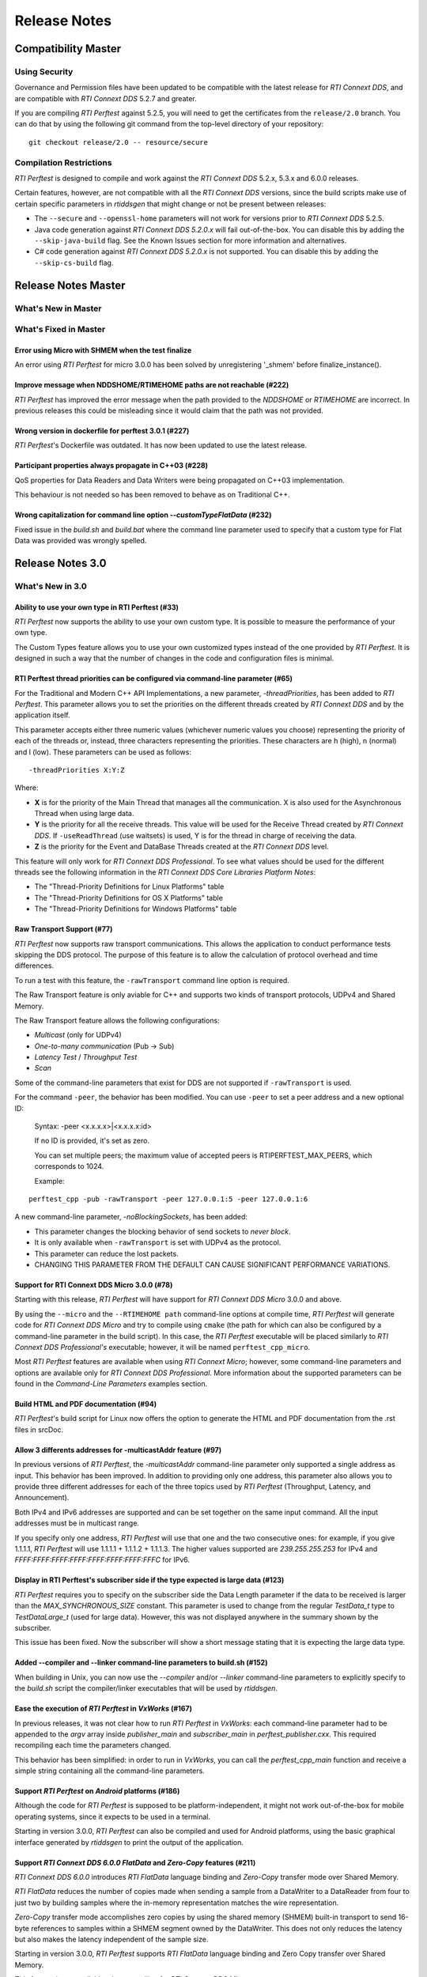 .. _section-release_notes:

Release Notes
=============

Compatibility Master
--------------------

Using Security
~~~~~~~~~~~~~~

Governance and Permission files have been updated to be compatible with
the latest release for *RTI Connext DDS*, and are compatible with *RTI
Connext DDS* 5.2.7 and greater.

If you are compiling *RTI Perftest* against 5.2.5, you will need to get
the certificates from the ``release/2.0`` branch. You can do that by
using the following git command from the top-level directory of your
repository:

::

    git checkout release/2.0 -- resource/secure

Compilation Restrictions
~~~~~~~~~~~~~~~~~~~~~~~~

*RTI Perftest* is designed to compile and work against the *RTI Connext
DDS* 5.2.x, 5.3.x and 6.0.0 releases.

Certain features, however, are not compatible with all the *RTI Connext
DDS* versions, since the build scripts make use of certain specific
parameters in *rtiddsgen* that might change or not be present between
releases:

-  The ``--secure`` and ``--openssl-home`` parameters will not work for
   versions prior to *RTI Connext DDS* 5.2.5.

-  Java code generation against *RTI Connext DDS 5.2.0.x* will fail 
   out-of-the-box. You can disable this by adding the ``--skip-java-build``
   flag. See the Known Issues section for more information and
   alternatives.

-  C# code generation against *RTI Connext DDS 5.2.0.x* is not
   supported. You can disable this by adding the ``--skip-cs-build``
   flag.

Release Notes Master
--------------------

What's New in Master
~~~~~~~~~~~~~~~~~~~~

What's Fixed in Master
~~~~~~~~~~~~~~~~~~~~~~

Error using Micro with SHMEM when the test finalize
^^^^^^^^^^^^^^^^^^^^^^^^^^^^^^^^^^^^^^^^^^^^^^^^^^^

An error using *RTI Perftest* for micro 3.0.0 has been solved by unregistering
'_shmem' before finalize_instance().


Improve message when NDDSHOME/RTIMEHOME paths are not reachable (#222)
^^^^^^^^^^^^^^^^^^^^^^^^^^^^^^^^^^^^^^^^^^^^^^^^^^^^^^^^^^^^^^^^^^^^^^

*RTI Perftest* has improved the error message when the path provided to the
`NDDSHOME` or `RTIMEHOME` are incorrect. In previous releases this could be
misleading since it would claim that the path was not provided.

Wrong version in dockerfile for perftest 3.0.1 (#227)
^^^^^^^^^^^^^^^^^^^^^^^^^^^^^^^^^^^^^^^^^^^^^^^^^^^^^

*RTI Perftest*'s Dockerfile was outdated. It has now been updated to use the
latest release.

Participant properties always propagate in C++03 (#228)
^^^^^^^^^^^^^^^^^^^^^^^^^^^^^^^^^^^^^^^^^^^^^^^^^^^^^^^

QoS properties for Data Readers and Data Writers were being propagated on C++03
implementation.

This behaviour is not needed so has been removed to behave as on Traditional C++.

Wrong capitalization for command line option `--customTypeFlatData` (#232)
^^^^^^^^^^^^^^^^^^^^^^^^^^^^^^^^^^^^^^^^^^^^^^^^^^^^^^^^^^^^^^^^^^^^^^^^^^

Fixed issue in the `build.sh` and `build.bat` where the command line parameter
used to specify that a custom type for Flat Data was provided was wrongly
spelled.

Release Notes 3.0
-----------------

What's New in 3.0
~~~~~~~~~~~~~~~~~

Ability to use your own type in RTI Perftest (#33)
^^^^^^^^^^^^^^^^^^^^^^^^^^^^^^^^^^^^^^^^^^^^^^^^^^

*RTI Perftest* now supports the ability to use your own custom type.
It is possible to measure the performance of your own type.

The Custom Types feature allows you to use your own customized types instead of
the one provided by *RTI Perftest*. It is designed in such a way that the number
of changes in the code and configuration files is minimal.

RTI Perftest thread priorities can be configured via command-line parameter (#65)
^^^^^^^^^^^^^^^^^^^^^^^^^^^^^^^^^^^^^^^^^^^^^^^^^^^^^^^^^^^^^^^^^^^^^^^^^^^^^^^^^

For the Traditional and Modern C++ API Implementations, a new parameter,
`-threadPriorities`, has been added to *RTI Perftest*. This parameter allows you 
to set the priorities on the different threads created by *RTI Connext DDS*
and by the application itself.

This parameter accepts either three numeric values (whichever numeric values you choose) 
representing the priority of each of the threads or, instead, three characters representing 
the priorities. These characters are h (high), n (normal) and l (low). These parameters
can be used as follows:

::

-threadPriorities X:Y:Z

Where:

- **X** is for the priority of the Main Thread that manages all the communication. 
  X is also used for the Asynchronous Thread when using large data.
- **Y** is the priority for all the receive threads. This value will be used for
  the Receive Thread created by *RTI Connext DDS*. If ``-useReadThread`` (use waitsets) 
  is used, Y is for the thread in charge of receiving the data.
- **Z** is the priority for the Event and DataBase Threads created at the
  *RTI Connext DDS* level.

This feature will only work for *RTI Connext DDS Professional*.
To see what values should be used for the different threads see
the following information in the *RTI Connext DDS Core Libraries Platform Notes*:

- The "Thread-Priority Definitions for Linux Platforms" table
- The "Thread-Priority Definitions for OS X Platforms" table
- The "Thread-Priority Definitions for Windows Platforms" table

Raw Transport Support (#77)
^^^^^^^^^^^^^^^^^^^^^^^^^^^

*RTI Perftest* now supports raw transport communications. This allows the
application to conduct performance tests skipping the DDS protocol. The purpose of this
feature is to allow the calculation of protocol overhead and time differences.

To run a test with this feature, the ``-rawTransport`` command line option is
required.

The Raw Transport feature is only aviable for C++ and supports two kinds of transport
protocols, UDPv4 and Shared Memory.

The Raw Transport feature allows the following configurations:

-  `Multicast` (only for UDPv4)
-  `One-to-many communication` (Pub -> Sub)
-  `Latency Test` / `Throughput Test`
-  `Scan`

Some of the command-line parameters that exist for DDS are not supported if
``-rawTransport`` is used.

For the command ``-peer``, the behavior has been modified. You can use ``-peer`` to set a
peer address and a new optional ID:

    Syntax: -peer <x.x.x.x>|<x.x.x.x:id>

    If no ID is provided, it's set as zero.

    You can set multiple peers; the maximum value of accepted peers is RTIPERFTEST_MAX_PEERS, 
    which corresponds to 1024.

    Example:

::

    perftest_cpp -pub -rawTransport -peer 127.0.0.1:5 -peer 127.0.0.1:6


A new command-line parameter, `-noBlockingSockets`, has been added:

-  This parameter changes the blocking behavior of send sockets to `never block`.
-  It is only available when ``-rawTransport`` is set with UDPv4 as the protocol.
-  This parameter can reduce the lost packets.
-  CHANGING THIS PARAMETER FROM THE DEFAULT CAN CAUSE SIGNIFICANT PERFORMANCE VARIATIONS.

Support for RTI Connext DDS Micro 3.0.0 (#78)
^^^^^^^^^^^^^^^^^^^^^^^^^^^^^^^^^^^^^^^^^^^^^

Starting with this release, *RTI Perftest* will have support for *RTI Connext
DDS Micro* 3.0.0 and above.

By using the ``--micro`` and the ``--RTIMEHOME path`` command-line options at
compile time, *RTI Perftest* will generate code for *RTI Connext DDS Micro* and
try to compile using ``cmake`` (the path for which can also be configured by
a command-line parameter in the build script). In this case, the 
*RTI Perftest* executable will be placed similarly to *RTI Connext DDS Professional's* 
executable; however, it will be named ``perftest_cpp_micro``.

Most *RTI Perftest* features are available when using *RTI Connext Micro*; however, some
command-line parameters and options are available only for *RTI Connext DDS
Professional*. More information about the supported parameters can be found in the
*Command-Line Parameters* examples section.

Build HTML and PDF documentation (#94)
^^^^^^^^^^^^^^^^^^^^^^^^^^^^^^^^^^^^^^

*RTI Perftest*'s build script for Linux now offers the option to generate the HTML
and PDF documentation from the .rst files in srcDoc.

Allow 3 differents addresses for -multicastAddr feature (#97)
^^^^^^^^^^^^^^^^^^^^^^^^^^^^^^^^^^^^^^^^^^^^^^^^^^^^^^^^^^^^^

In previous versions of *RTI Perftest*, the `-multicastAddr` command-line
parameter only supported a single address as input. This behavior has been
improved. In addition to providing only one address, this parameter also
allows you to provide three different addresses for each of the three topics used by
*RTI Perftest* (Throughput, Latency, and Announcement).

Both IPv4 and IPv6 addresses are supported and can be set together on the same
input command. All the input addresses must be in multicast range.

If you specify only one address, *RTI Perftest* will use that one 
and the two consecutive ones: for example, if you give 1.1.1.1, *RTI Perftest* will use 
1.1.1.1 + 1.1.1.2 + 1.1.1.3. The higher values supported are `239.255.255.253` for IPv4
and `FFFF:FFFF:FFFF:FFFF:FFFF:FFFF:FFFF:FFFC` for IPv6.

Display in RTI Perftest's subscriber side if the type expected is large data (#123)
^^^^^^^^^^^^^^^^^^^^^^^^^^^^^^^^^^^^^^^^^^^^^^^^^^^^^^^^^^^^^^^^^^^^^^^^^^^^^^^^^^^^^

*RTI Perftest* requires you to specify on the subscriber side the Data Length parameter
if the data to be received is larger than the `MAX_SYNCHRONOUS_SIZE` constant. This
parameter is used to change from the regular `TestData_t` type to `TestDataLarge_t` (used for
large data). However, this was not displayed anywhere in the summary shown by
the subscriber.

This issue has been fixed. Now the subscriber will show a short message stating
that it is expecting the large data type.

Added --compiler and --linker command-line parameters to build.sh (#152)
^^^^^^^^^^^^^^^^^^^^^^^^^^^^^^^^^^^^^^^^^^^^^^^^^^^^^^^^^^^^^^^^^^^^^^^^

When building in Unix, you can now use the `--compiler` and/or `--linker`
command-line parameters to explicitly specify to the `build.sh` script the
compiler/linker executables that will be used by *rtiddsgen*.

Ease the execution of *RTI Perftest* in *VxWorks* (#167)
^^^^^^^^^^^^^^^^^^^^^^^^^^^^^^^^^^^^^^^^^^^^^^^^^^^^^^^^

In previous releases, it was not clear how to run `RTI Perftest` in `VxWorks`:
each command-line parameter had to be appended to the `argv` array inside
`publisher_main` and `subscriber_main` in `perftest_publisher.cxx`. This
required recompiling each time the parameters changed.

This behavior has been simplified: in order to run in `VxWorks`, you can 
call the `perftest_cpp_main` function and receive a simple string
containing all the command-line parameters.

Support *RTI Perftest* on *Android* platforms (#186)
^^^^^^^^^^^^^^^^^^^^^^^^^^^^^^^^^^^^^^^^^^^^^^^^^^^^

Although the code for *RTI Perftest* is supposed to be platform-independent, it
might not work out-of-the-box for mobile operating systems, since it expects to be used in a
terminal.

Starting in version 3.0.0, *RTI Perftest* can also be compiled and used for
Android platforms, using the basic graphical interface generated by *rtiddsgen*
to print the output of the application.

Support *RTI Connext DDS 6.0.0* *FlatData* and *Zero-Copy* features (#211)
^^^^^^^^^^^^^^^^^^^^^^^^^^^^^^^^^^^^^^^^^^^^^^^^^^^^^^^^^^^^^^^^^^^^^^^^^^

*RTI Connext DDS 6.0.0* introduces *RTI FlatData* language binding and
*Zero-Copy* transfer mode over Shared Memory.

*RTI FlatData* reduces the number of copies made when sending a sample
from a DataWriter to a DataReader from four to just two by building samples
where the in-memory representation matches the wire representation.

*Zero-Copy* transfer mode accomplishes zero copies by using the shared memory
(SHMEM) built-in transport to send 16-byte references to samples within a
SHMEM segment owned by the DataWriter. This does not only reduces the latency
but also makes the latency independent of the sample size.

Starting in version 3.0.0, *RTI Perftest* supports *RTI FlatData* language
binding and Zero Copy transfer over Shared Memory.

This feature is not available when compiling for *RTI Connext DDS Micro*.

Increase `send_socket_buffer_size` for the `UDPv4` transport
^^^^^^^^^^^^^^^^^^^^^^^^^^^^^^^^^^^^^^^^^^^^^^^^^^^^^^^^^^^^

In order to achieve better performance with dealing with Large Data, the
`send_socket_buffer_size` property has been modified from 500KB to 1MB in the
*QoS* file.

What's Fixed in 3.0
~~~~~~~~~~~~~~~~~~~

Migrate RTI Routing Service XML configuration to 6.0.0
^^^^^^^^^^^^^^^^^^^^^^^^^^^^^^^^^^^^^^^^^^^^^^^^^^^^^^

The *RTI Routing Service* configuration file has been updated and
is now supported by *RTI Routing Service* 6.0.0.

Remove duplicate code on RTIDDSImpl when the topic name is checked (#99)
^^^^^^^^^^^^^^^^^^^^^^^^^^^^^^^^^^^^^^^^^^^^^^^^^^^^^^^^^^^^^^^^^^^^^^^^^

Each time a DataReader or DataWriter was created, the topic name was compared with all the
default topic names (Throughput, Latency, Announcement), in order to get
the proper QoS Profile Name. This led to a lot of duplicated code on the
`createWriter` and `createReader` functions.

This behavior has been fixed by creating a new function `getQoSProfileName`
that accesses a new map, `_qoSProfileNameMap`, which contains the three topic
names and their corresponding profile names.

Fix incorrect parsing of the `-executionTime` command-line parameter (#102)
^^^^^^^^^^^^^^^^^^^^^^^^^^^^^^^^^^^^^^^^^^^^^^^^^^^^^^^^^^^^^^^^^^^^^^^^^^^

In previous releases, for the Traditional and Modern C++ API implementations,
the `-executionTime <sec>` command-line parameter would ignore any invalid
value for the `<sec>` parameter without any notification to the user.

This behavior has been fixed and unified for all the API implementations,
which now show an error when finding a wrong value for the `<sec>` option.

Ensure compatibility for the Traditional and Modern C++ Implementation (#114)
^^^^^^^^^^^^^^^^^^^^^^^^^^^^^^^^^^^^^^^^^^^^^^^^^^^^^^^^^^^^^^^^^^^^^^^^^^^^^

Some of the changes added for #55 broke compatibility when compiling certain
platforms with no support for C++11. This issue has been fixed.

Wait for all perftest executions to finish before finalizing participants factory (#120)
^^^^^^^^^^^^^^^^^^^^^^^^^^^^^^^^^^^^^^^^^^^^^^^^^^^^^^^^^^^^^^^^^^^^^^^^^^^^^^^^^^^^^^^^

In *VxWorks* kernel mode, static objects are shared across different runs of the same
*RTI Perftest* libraries/executables, and changes in one run would cause changes in the other.
When finalizing the *Participant Factory* after deleting the participant of an *RTI Perftest* execution,
an error about outstanding participants in the domain was printed. This error occurred
because the *Participant Factory* was shared accross runs in the same machine;
therefore, participants from other executions prevented the factory from
being properly finalized.

This issue has been fixed by checking that the factory is empty of participants
before finalizing it.

Fix incorrect behavior for the `-unbounded` command-line option when not using large data (#125)
^^^^^^^^^^^^^^^^^^^^^^^^^^^^^^^^^^^^^^^^^^^^^^^^^^^^^^^^^^^^^^^^^^^^^^^^^^^^^^^^^^^^^^^^^^^^^^^^

In the 2.4 release, a regression was introduced: the use of `-unbounded`
caused a failure when using datasizes from 28 to 63000 bytes. This
issue has been resolved.

Update maximum sample size accepted by *RTI Perftest* (#136)
^^^^^^^^^^^^^^^^^^^^^^^^^^^^^^^^^^^^^^^^^^^^^^^^^^^^^^^^^^^^

The maximum size of a sample accepted by *RTI Perftest* has been updated to
be compatible with *RTI Connext DDS 6.0.0*. This new value is 2147482620 bytes.

Add option to enable latency measurements in machines with low resolution clocks (#162)
^^^^^^^^^^^^^^^^^^^^^^^^^^^^^^^^^^^^^^^^^^^^^^^^^^^^^^^^^^^^^^^^^^^^^^^^^^^^^^^^^^^^^^^

If the machine where *RTI Perftest* is being executed has a low resolution
clock, the regular logic might not report accurate latency numbers. Therefore,
the application now implements a simple solution to get a rough estimate of the
latency.

Before sending the first sample, *RTI Perftest* records the time; right after
receiving the last pong, the time is recorded again. Under the assumption that
the processing time is negligible, the average latency is calculated as half
the time taken divided by the number of samples sent.

This calculation only makes sense if latencyCount = 1 (Latency Test), since
it assumes that every single ping is answered.

Stop using alarm function to schedule functions since it is deprecated (#164)
^^^^^^^^^^^^^^^^^^^^^^^^^^^^^^^^^^^^^^^^^^^^^^^^^^^^^^^^^^^^^^^^^^^^^^^^^^^^^

When using `-executionTime <seconds>` parameter, internally, *RTI Perftest* was scheduling a
function call by using it as a handler when an ALARM signal was received.
This ALARM signal was set to be signaled in the amount of seconds specified by the *executionTime*
parameter using the `alarm()` function available in Unix-like systems; however,
this alarm function has been deprecated or is even missing in some of RTI's supported platforms.

This issue has been fixed by using a thread that sleeps for the amount of
seconds specified, after which the thread calls the desired function.

Remove the use of certain static variables that caused issues in *VxWorks* kernel mode (#166)
^^^^^^^^^^^^^^^^^^^^^^^^^^^^^^^^^^^^^^^^^^^^^^^^^^^^^^^^^^^^^^^^^^^^^^^^^^^^^^^^^^^^^^^^^^^^^

When running two or more instances of *RTI Perftest* within the same machine in *VxWorks* kernel mode,
some parameters were shared between instances. This sharing happened because static variables are shared
across different runs of the same *RTI Perftest* libraries/executables, and changes in one run would cause
changes in the other. This issue has ben fixed.

Use Connext DDS implementation for the `milliSleep` method in C++ (#180)
^^^^^^^^^^^^^^^^^^^^^^^^^^^^^^^^^^^^^^^^^^^^^^^^^^^^^^^^^^^^^^^^^^^^^^^^

The ``PerftestClock::milliSleep()`` method has been modified in the Traditional and Modern C++ implementations
to always use the *RTI Connext DDS* sleep functionality.
This change makes the sleep functionality independent of the operating system.

At the same time, the code has been improved to avoid overflowing the time of the sleeping
period.

Fix Bottleneck due to low SHMEM QoS resources settings
^^^^^^^^^^^^^^^^^^^^^^^^^^^^^^^^^^^^^^^^^^^^^^^^^^^^^^

The QoS setting `dds.transport.shmem.builtin.received_message_count_max`
was set based on the OS default receive buffer size for SHMEM and the
size of the payload sent on a sample.

The resulting allocated space was too small and therefore the throughput
was being limited.

The `dds.transport.shmem.builtin.received_message_count_max` and
`dds.transport.shmem.builtin.receive_buffer_size` QoS settings have been
increased to avoid this bottleneck.

Fix Custom Types failure due to the use of Flat Data (#221)
^^^^^^^^^^^^^^^^^^^^^^^^^^^^^^^^^^^^^^^^^^^^^^^^^^^^^^^^^^^

FlatData support for Custom Types was not complete thus errors arise when using
``--customType`` build option.

Now this issue has been fixed and FlatData custom types can be used along with
regular custom types by using the new ``--customTypeFlatData`` build option.

The only known limitation is that these FlatData types must be declared as mutable.

Release Notes 2.4
-----------------

What's New in 2.4
~~~~~~~~~~~~~~~~~

Summary of test parameters printed before RTI Perftest runs (#46)(#67)
^^^^^^^^^^^^^^^^^^^^^^^^^^^^^^^^^^^^^^^^^^^^^^^^^^^^^^^^^^^^^^^^^^^^^^

*RTI Perftest* provides a great number of command-line parameters, plus the option
of using the *xml configuration* file for modifying the RTI Connext DDS QoS. This
could lead to some confusion with regards to the test that will run when executing
the application.

In order to make this clear, *RTI Perftest* now shows a summary at the beginning of
the test with most of the relevant parameters being used for thetest. The
summary is done for both Publisher and Subscriber sides.

Added command-line parameters to simplify single API build (#50)
^^^^^^^^^^^^^^^^^^^^^^^^^^^^^^^^^^^^^^^^^^^^^^^^^^^^^^^^^^^^^^^^

*RTI Perftest Build scripts* now support building a single API using the
following command-line parameters:

    --java-build
    --cpp03-build
    --cpp-build
    --cs-build

Added RTI Perftest and RTI Connext DDS information at beginning of test (#54)
^^^^^^^^^^^^^^^^^^^^^^^^^^^^^^^^^^^^^^^^^^^^^^^^^^^^^^^^^^^^^^^^^^^^^^^^^^^^^

*RTI Perftest* now prints at the beginning of the test
its version and the version of *RTI Connext DDS* against which *RTI Perftest* is
compiled.

Automatically regenerate `qos_string.h` file if `perftest_qos_profiles.xml` is modified (#63)
^^^^^^^^^^^^^^^^^^^^^^^^^^^^^^^^^^^^^^^^^^^^^^^^^^^^^^^^^^^^^^^^^^^^^^^^^^^^^^^^^^^^^^^^^^^^^

*RTI Perftest* now udpates the `qos_string.h` file with the content of
`perftest_qos_profiles.xml` every time *RTI Perftest* is built for C++
and C++ New PSM.

Enable batching for Throughput-Test mode with 8kB value (#76)(#67)
^^^^^^^^^^^^^^^^^^^^^^^^^^^^^^^^^^^^^^^^^^^^^^^^^^^^^^^^^^^^^^^^^^

As part of the enhanced out-of-the-box experience for *RTI Perftest*,
batching is now enabled by default for throughput tests where the datalen is
equal or smaller to 4kB. In such case, the *Batch size* value will be set to 8kB.

Batching will be disabled automatically if *LatencyTest* mode is set or if the
`-batchSize` is lower than two times the `-dataLen`.

Use `UDPv4` and `Shared Memory` as default transport configuration (#80)
^^^^^^^^^^^^^^^^^^^^^^^^^^^^^^^^^^^^^^^^^^^^^^^^^^^^^^^^^^^^^^^^^^^^^^^^

Previously, the *RTI Perftest* default was to use only the `UDPv4` transport.
This did not, however, always lead to the best results when testing between
applications within the same machine; it also differed from *RTI Connext DDS*
default behavior, which enables the use of both `UDPv4` and Shared Memory (`SHMEM`).
Now, *RTI Perftest*'s new default behavior is the same as *RTI Connext DDS*: It
enables the use of both `UDPv4` and `SHMEM`.

This change improves the out-of-the-box user experience, getting better numbers
when using the default configuration.

Show percentage of packets lost in subscriber side output (#81)
^^^^^^^^^^^^^^^^^^^^^^^^^^^^^^^^^^^^^^^^^^^^^^^^^^^^^^^^^^^^^^^

*RTI Perftest* now displays the percentage of lost packets in addition to the total
number of packets lost. This percentage is displayed once per second with the rest of
the statistics in the *Subscriber* side, as well as at the end of the test.

What's Fixed in 2.4
~~~~~~~~~~~~~~~~~~~

Improved Dynamic Data Send() and Receive() operations (#55)
^^^^^^^^^^^^^^^^^^^^^^^^^^^^^^^^^^^^^^^^^^^^^^^^^^^^^^^^^^^

The Dynamic Data Send() and Received() functions have been optimized
reducing the time spent setting and getting the samples.

As a result of these optimizations *RTI Perftest* now minimizes the time
employed in application-related tasks, therefore maximizing the time spent
sending and receiving calls. This allows a fair comparison between
Dynamic Data results and Generated Type-Code Data results.

Corrected Latency maximum calculation in certain scenarios with low resolution clocks (#58)
^^^^^^^^^^^^^^^^^^^^^^^^^^^^^^^^^^^^^^^^^^^^^^^^^^^^^^^^^^^^^^^^^^^^^^^^^^^^^^^^^^^^^^^^^^^

In previous releases, if the clock provided by the system had low resolution, many of the
*Latency* times calculated by sending and receiving back samples would end up being `0us`.
*RTI Perftest* would assume in those cases that this value was an initialization value and it
would reset the maximum latency.

This problem has been fixed. *RTI Perftest* now correctly supports the case where the
latency reported is `0us` by not using it as a control/reset value.

Improved behavior when using the `-scan` command-line option and Best Effort (#59)
^^^^^^^^^^^^^^^^^^^^^^^^^^^^^^^^^^^^^^^^^^^^^^^^^^^^^^^^^^^^^^^^^^^^^^^^^^^^^^^^^^

In previous releases, the use of `-scan` in combination with *Best Effort* would result
in sending too many times certain packets used to signal the change of sizes and the
initialization and finalization of the test.

In certain scenarios -- mostly local tests where *RTI Perftest* Publishers and Subscribers
were in the same machine and that machine had limitations with respect to the CPU -- this
problem would cause the *Scan* test to not work properly, since the *Publisher* would make
use of the CPU and network intensively, potentially starving the *Subscriber* side and
making the test hang.

This problem has been fixed.

Reduced memory consumption on Subscriber side (#74)
^^^^^^^^^^^^^^^^^^^^^^^^^^^^^^^^^^^^^^^^^^^^^^^^^^^

The *initial_samples* value for the *ThroughputQoS* QoS profile has been updated
to a lower number. This profile is used by the *Subscriber* side to create a
*DDS DataWriter*.

This value has been updated in order to decrease memory consumption on
the *RTI Perftest* *Subscriber* side.

In order to ensure that this change does not affect the overall performance of
the application, the initial burst of samples sent by the *Publisher* side has been
also reviewed.  The *Publisher* side now always send a burst big enough to ensure
that the allocations in both *Publisher* and *Subscriber* sides are done before
the test starts.

Fixed compilation in Certain VxWorks platforms (#93)
^^^^^^^^^^^^^^^^^^^^^^^^^^^^^^^^^^^^^^^^^^^^^^^^^^^^

In previous releases the *Traditional* and *Modern* C++ implementations were tried to
include `sys/time.h`, but this file might not exist in certain operating systems including
certain VxWorks platforms.

This issue has been fixed, since this library is not needed in the *VxWorks* platforms,
*RTI Perftest* excludes `sys/time.h` when compiling for *VxWorks*.

Migrate RTI Routing Service XML configuration to 6.0.0
^^^^^^^^^^^^^^^^^^^^^^^^^^^^^^^^^^^^^^^^^^^^^^^^^^^^^^

The RTI Routing Service configuration file has been updated and
it is now supported in the version 6.0.0.

Issues compiling in certain Platforms due to static variable `transportConfigMap` (#161)
^^^^^^^^^^^^^^^^^^^^^^^^^^^^^^^^^^^^^^^^^^^^^^^^^^^^^^^^^^^^^^^^^^^^^^^^^^^^^^^^^^^^^^^^

In certain architectures the use of the static variable: `static std::map<std::string, TransportConfig> transportConfigMap`
would cause some issues when referencing it from a static context.

In order to avoid this issue, the variable is not static anymore
and it will be initialized in the constructor of the `PerftestTransport` class.

This issue affected both the Traditional and Modern C++ implementations.

Release Notes 2.3.2
-------------------

What's Fixed in 2.3.2
~~~~~~~~~~~~~~~~~~~~~~

Traditional C++ Semaphore Take() and Give() operations not checking for errors properly (#47)
^^^^^^^^^^^^^^^^^^^^^^^^^^^^^^^^^^^^^^^^^^^^^^^^^^^^^^^^^^^^^^^^^^^^^^^^^^^^^^^^^^^^^^^^^^^^^

In previous versions, the semaphore Take() and Give() operations
were not being checked for errors correctly in the Traditional C++ API implementation.
This has been fixed.

Update Security Certificates and Governance files (#49)
^^^^^^^^^^^^^^^^^^^^^^^^^^^^^^^^^^^^^^^^^^^^^^^^^^^^^^^

The Security Certificates and Governance files used when enabling security options
in RTI Perftest have been regenerated and signed again, since they had expired.

The script used for updating the files has been improved to generate certificates
valid for a longer period of time (from one year to ten years).

Release Notes 2.3.1
--------------------

What's Fixed in 2.3.1
~~~~~~~~~~~~~~~~~~~~~

`Keep Duration` not configurable when using `-noPositiveAcks` (#39)
^^^^^^^^^^^^^^^^^^^^^^^^^^^^^^^^^^^^^^^^^^^^^^^^^^^^^^^^^^^^^^^^^^^

In previous versions, if the `-noPositiveAcks` command line parameter was provided
the *Disable Positive Acks Keep Duration* QoS setting would be ignored both when
provided via XML configuration or via command line parameter (deprecated option),
instead, *RTI Perftest* would always use the default value set up via code.

This behavior has been fixed. We also took the oportunity to simplify and clarify
the XML configurations when disabling positive Acks.

Show message in sumary when -multicast is present but it wont be used (#44)
^^^^^^^^^^^^^^^^^^^^^^^^^^^^^^^^^^^^^^^^^^^^^^^^^^^^^^^^^^^^^^^^^^^^^^^^^^^

In previous versions, if the `-multicast` command-line parameter was provided but
the transport didn't allow the use of multicast, it would fail silently and no
indication would be shown by RTI Perftest.

Starting from this release, the use of multicast will be shown in the transport
summary at the beginning of the test, and a message will be printed stating if
multicast could not be applied for the transport.

The `-multicast` parameter has been divided into 2: `-multicast` which enables
multicast for a given transport using a set of default multicast addresses and
`-multicastAddr <address>` which enables multicast and sets the multicast IPs to
be the one provided.

Update Security Certificates and Governance files (#49)
^^^^^^^^^^^^^^^^^^^^^^^^^^^^^^^^^^^^^^^^^^^^^^^^^^^^^^^

The Security Certificates and Governance files used when enabling security options
in RTI Perftest have been regenerated and signed again, since they had expired.

The script used for updating the files has been improved to generate certificates
valid for a longer period of time (from one year to ten years).


Release Notes 2.3.1
--------------------

What's Fixed in 2.3.1
~~~~~~~~~~~~~~~~~~~~~~

Segmentation fault when using multiple publishers
^^^^^^^^^^^^^^^^^^^^^^^^^^^^^^^^^^^^^^^^^^^^^^^^^

In previous versions, in scenarios with multiple publishers, every *RTI Perftest*
publisher application with `-pidMultiPubTest` different than 0 would crash in the
process of printing the latency statistics. This behavior has been fixed.

Release Notes 2.3
-----------------

What's New in 2.3
~~~~~~~~~~~~~~~~~

Added Support for DTLS
^^^^^^^^^^^^^^^^^^^^^^

*RTI Perftest* now supports the use of the *DTLS* plugin. The out of the
box configuration allows the application to work using *DTLS* by just specifying
``-transport DTLS``, however we also included command-line parameters to specify:

- The Certificates and the public/private keys.
- The verbosity.

See the *Test Parameters* section for more information about how to configure DTLS.

Added Support for TLS
^^^^^^^^^^^^^^^^^^^^^

*RTI Perftest* now supports the use of *TLS* on top of the *TCP* plugin.
The out-of-the-box configuration allows the application to work using *TLS*
by just specifying ``-transport TLS``, however we also included command-line
parameters to specify:

- The Certificates and the public/private keys.
- The verbosity.
- The Server Bind Port.
- The use of WAN mode.
- The use of a Public Address.

See the *Test Parameters* section for more information about how to configure TLS.

Enhanced TCP Functionalities
^^^^^^^^^^^^^^^^^^^^^^^^^^^^

As part of the changes for adding support for *TLS*, more functionalities have
been included for *TCP*, including options to specify:

- The verbosity.
- The Server Bind Port.
- The use of WAN mode.
- The use of a Public Address.

See the *Test Parameters* section for more information about how to configure TCP.

Added Support for WAN
^^^^^^^^^^^^^^^^^^^^^

*RTI Perftest* now supports the use of the *WAN* transport plugin.
In order to use this transport the command-line option ``-transport WAN`` needs
to be specified, we also included command-line parameters to specify:

- The WAN Server Address and Port
- The WAN ID.
- The Certificates and the public/private keys in case of using Secure WAN.
- The verbosity.
- The Server Bind Port.

See the *Test Parameters* section for more information about how to configure WAN.

Default Values for ``Reliability`` and ``Transport`` can be Modified via XML
^^^^^^^^^^^^^^^^^^^^^^^^^^^^^^^^^^^^^^^^^^^^^^^^^^^^^^^^^^^^^^^^^^^^^^^^^^^^

Starting with this release, the Reliability and Transport settings are not set
via code for the different languages, but are set in the XML profile.
This allows you to easily modify these settings without needing to recompile.

These settings can still be modified via command-line parameters.

Added Command-Line Parameter ``-qosLibrary``
^^^^^^^^^^^^^^^^^^^^^^^^^^^^^^^^^^^^^^^^^^^^

Starting with this release, the QoS Library can be selected using the new
``-qosLibrary`` option.

This command-line option, combined with ``-qosFile``, allows you to use custom
QoS profiles that inherit from the default one (``perftest_qos_profiles.xml``).

A simple example is provided here:
``resource/profile_examples/custom_perftest_qos_profiles.xml``.

Changed Name for Command-Line Option from ``-qosProfile`` to ``-qosFile``
^^^^^^^^^^^^^^^^^^^^^^^^^^^^^^^^^^^^^^^^^^^^^^^^^^^^^^^^^^^^^^^^^^^^^^^^^

Starting with this release, the ``-qosProfile`` command-line parameter has been
changed to ``-qosFile`` to better reflect its use.

Improved ``-scan`` Command-line Parameter Functionality
^^^^^^^^^^^^^^^^^^^^^^^^^^^^^^^^^^^^^^^^^^^^^^^^^^^^^^^
In the previous release, using ``-scan`` caused *RTI Perftest* to execute with
a predefined set of values for -dataLen, and with execution durations related to
the number of latency pings. This behavior has been changed. Now ``-scan`` allows
you to specify a set of -datalen sizes to be used (or you can use the default set).
In addition, the value specified for the '-executionTime' parameter is now used
for each execution during the scan, regardless of the number of latency pings.

When using ``-batchSize`` at the same time as ``-scan`` and not using large
data, the same batch size will be applied to all the data sizes being used by
``-scan``.

Deprecated Some Command-Line Parameters
^^^^^^^^^^^^^^^^^^^^^^^^^^^^^^^^^^^^^^^

To simplify the number of parameters *RTI Perftest* accepts, we reviewed and
deprecated some parameters. These parameters will still work for this
release, but they will be deleted or altered for future ones.

-  Deprecated ``-instanceHashBuckets <n>``

The associated value will be the same as the number of instances.

-  Deprecated ``-keepDurationUsec <usec>``

The value will be set in the QoS in the case of using -noPositiveAcks.

-  Combined ``-multicast`` and ``-multicastAddress <address>``.

The resulting command can be used as ``-multicast`` keeping its original behavior
or as ``-multicast <address>``, which will enable multicast and use <address> as
the multicast receive address.

-  Deprecated ``-nomulticast``

The default behavior is to not use multicast, so this command-line option was
redundant.

-  Updated ``-unbounded <managerMemory>`` to ``-unbounded <allocator_threshold>``

Instead of ``managerMemory``, use ``allocator_threshold``, since it better reflects
the use of the value. The new default is ``2 * dataLen`` up to ``63000``.
The associated documentation has also been improved.

-  Deprecated ``-heartbeatPeriod <sec>:<nanosec>`` and
   ``-fastHeartbeatPeriod <sec>:<nanosec>``

These parameters can still be changed via XML.

-  Deprecated ``-spin <count>``

This option made no sense after the -sleep and -pubRate alternatives were implemented.

What's Fixed in 2.3
~~~~~~~~~~~~~~~~~~~

Failure when Using ``-peer`` Command-Line Parameter for C#
^^^^^^^^^^^^^^^^^^^^^^^^^^^^^^^^^^^^^^^^^^^^^^^^^^^^^^^^^^

Using the ``-peer`` option in the C# implementation caused
*RTI Perftest* to fail due to an issue reserving memory. This behavior
has been fixed.

``-nic`` Command-Line Parameter not Working when Using UDPv6 Transport
^^^^^^^^^^^^^^^^^^^^^^^^^^^^^^^^^^^^^^^^^^^^^^^^^^^^^^^^^^^^^^^^^^^^^^

The ``-nic`` command-line parameter was not taken into account when
using the UDPv6 transport. This behavior has been fixed.


Failure when Using -batchSize or -enableTurboMode if -dataLen Exceeded Async Publishing Threshold
^^^^^^^^^^^^^^^^^^^^^^^^^^^^^^^^^^^^^^^^^^^^^^^^^^^^^^^^^^^^^^^^^^^^^^^^^^^^^^^^^^^^^^^^^^^^^^^^^

Using ``-batchSize`` along with a ``-dataLen`` value greater than the asynchronous
publishing threshold caused the application to show an error and exit.
Starting with this release, the ``-batchSize`` option will be ignored in this scenario
(and a warning message displayed).

This change (ignoring ``-batchSize``) won't be applied if you explicitly set ``-asynchronous``;
in this case, the behavior will remain the same as before (it will show an error and exit).

This change also applies to the use of ``-enableTurboMode``.

Issues when Finishing Performance Test or Changing Sample Size
^^^^^^^^^^^^^^^^^^^^^^^^^^^^^^^^^^^^^^^^^^^^^^^^^^^^^^^^^^^^^^

In order to make the mechanism to finish the performance test or change sample sizes
more robust, we now use the ``Announcement`` topic on the Subscriber side to notify
the Publisher side of the arrival of special samples sent to signal a change of sample
size or to signal that the test is finishing. In previous releases, this process was
not reliable and may have caused hangs in certain scenarios.

Unreliable Behavior Finishing Tests when Using ContentFilteredTopic (CFT)
^^^^^^^^^^^^^^^^^^^^^^^^^^^^^^^^^^^^^^^^^^^^^^^^^^^^^^^^^^^^^^^^^^^^^^^^^

In previous releases when using CFTs, in order to finish a test, the Publisher
needed to send as many samples signaling that the test is finishing as the
number of instances that were being used by the test (1 sample per instance).
This could result in a very long process, and in scenarios where the reliability
was set to BEST_EFFORT, in a higher chance of losing one of those samples,
making the test hang.

This behavior has been modified by using a specific key for the signaling
messages, so they are not filtered by the CFTs.

Release Notes v2.2
------------------

What's New
~~~~~~~~~~

Added command-line parameters "-asynchronous" and "-flowController ``<``\ flow\ ``>``"
^^^^^^^^^^^^^^^^^^^^^^^^^^^^^^^^^^^^^^^^^^^^^^^^^^^^^^^^^^^^^^^^^^^^^^^^^^^^^^^^^^^^^^

In previous releases Asynchronous Publishing was only enabled for the
DataWriters when the samples were greater than 63000 bytes and in such
case, RTI Perftest would only use a custom flow controller defined for
1Gbps networks.

This behavior has been modified: Starting with this release,
Asynchronous Publishing will be activated if the samples to send are
bigger than 63000 bytes or if the ``-asynchronous`` command-line
parameter is used. In that case, *RTI Perftest* will use the ``Default``
flow controller. However, now you can change this behavior by specifying
the ``-flowController`` option, which allows you to specify if you want
to use the default flow controller, a 1Gbps flow controller, or a 10Gbps
one.

Improved "-pubRate" command-line parameter capabilities
^^^^^^^^^^^^^^^^^^^^^^^^^^^^^^^^^^^^^^^^^^^^^^^^^^^^^^^

In previous releases the "-pubRate" command-line option would only use
the ``spin`` function to control the publication rate, which could have
negative effects related with high CPU consumption for certain
scenarios. Starting with this release, a new modifier has been added to
this option so it is possible to use the both "spin" and "sleep" as a
way to control the publication rate.

Added command-line parameter to get the CPU consumption of the process
^^^^^^^^^^^^^^^^^^^^^^^^^^^^^^^^^^^^^^^^^^^^^^^^^^^^^^^^^^^^^^^^^^^^^^

Starting with this release, it is possible to display the *CPU
consumption* of the *RTI Perftest* process by adding the Command-Line
Parameter ``-cpu``.

Better support for large data samples
^^^^^^^^^^^^^^^^^^^^^^^^^^^^^^^^^^^^^

Prior to this release, the maximum sample size allowed by *RTI Perftest*
was set to 131072 bytes. The use of bigger sizes would imply changes in
the ``perftest.idl`` file and source code files. Starting with this
release, the maximum data length that *RTI Perftest* allows has
increased to 2,147,483,135 bytes, which corresponds to 2 Gbytes - 512
bytes - 8 bytes, the maximum data length that *RTI Connext DDS* can
send.

The sample size can be set via the ``-dataLen <bytes>`` command-line
parameter. If this value is larger than 63,000 bytes *RTI Perftest* will
enable the use of *Asynchronous Publishing* and *Unbounded Sequences*.

It is also possible to enable the use of *Unbounded Sequences* or
*Asynchronous Publishing* independently of the sample size by specifying
the command-line parameters ``unbounded <allocation_threshold>`` and
``-asynchronous``.

Added command-line parameter "-peer" to specify the discovery peers
^^^^^^^^^^^^^^^^^^^^^^^^^^^^^^^^^^^^^^^^^^^^^^^^^^^^^^^^^^^^^^^^^^^

In previous releases the only way to provide the Initial Peers was
either adding them to the QoS XML file or by using the environment
variable ``NDDS_DISCOVERY_PEERS``. Now it is possible to use a new
command-line parameter: ``-peer <address>`` with the peer address.

Now providing RTI Routing Service configuration files to test performance along with RTI Perftest
^^^^^^^^^^^^^^^^^^^^^^^^^^^^^^^^^^^^^^^^^^^^^^^^^^^^^^^^^^^^^^^^^^^^^^^^^^^^^^^^^^^^^^^^^^^^^^^^^

A new configuration file and wrapper script have been added for testing
RTI Perftest using one or several RTI Routing Service applications in
between Publisher and Subscriber. A new section has been added to the
documentation with all the configuration parameters: `Using RTI Perftest
with RTI Routing-Service <routing_service.md>`__.

Changed Announcement QoS profile to use "Transient local" Durability settings
^^^^^^^^^^^^^^^^^^^^^^^^^^^^^^^^^^^^^^^^^^^^^^^^^^^^^^^^^^^^^^^^^^^^^^^^^^^^^

In previous releases, the announcement topic DataWriters and DataReaders
were set to have a ``Volatile`` Durability QoS. In certain complex
scenarios, that could result in incorrect communication, which could
cause the RTI Perftest Publisher and Subscribers to get stuck and not
transmit data. By changing this topic to use Transient Local Durability,
these scenarios are avoided.

This should not have any effect on the latency of throughput reported by
RTI Perftest (as the main Throughput and Latency topics still have the
same configuration).

Added new functionality: Content Filtered Topic.
^^^^^^^^^^^^^^^^^^^^^^^^^^^^^^^^^^^^^^^^^^^^^^^^

In previous releases the only way to provide scalability was by using
multicast and unicast. Now you can also choose which subscriber will
receive the samples by using the parameter ``-cft``. You can also
determine which sample will be sent by the publisher with the parameter
``-writeInstance``.

What's Fixed
~~~~~~~~~~~~~~~~~~~

Conflicts when using "-multicast" and "-enableSharedMemory" at the same time
^^^^^^^^^^^^^^^^^^^^^^^^^^^^^^^^^^^^^^^^^^^^^^^^^^^^^^^^^^^^^^^^^^^^^^^^^^^^

In previous releases, using "-multicast" in conjunction with
"-enableSharedMemory" may have caused the middleware to fail while
trying to access multicast resources although it was set to use only
shared memory. This behavior has been fixed.

"-nic" command-line parameter not working when using TCP transport
^^^^^^^^^^^^^^^^^^^^^^^^^^^^^^^^^^^^^^^^^^^^^^^^^^^^^^^^^^^^^^^^^^

In previous releases the ``-nic`` command-line parameter was not taken
into account when using the TCP transport. This behavior has been fixed.

Batching disabled when sample size was greater than or equal to batch size
^^^^^^^^^^^^^^^^^^^^^^^^^^^^^^^^^^^^^^^^^^^^^^^^^^^^^^^^^^^^^^^^^^^^^^^^^^

In previous releases the Batching Parameters were set unconditionally,
now the Batching QoS will be only applied if the Batch size is strictly
greater than the sample size.

Changed name of the "-enableTcp" option
^^^^^^^^^^^^^^^^^^^^^^^^^^^^^^^^^^^^^^^

In previous releases, the command-line option to use TCP for
communication was named ``-enableTcpOnly``. This is was inconsistent
with other transport options, so the name of the command has been
changed to ``-enableTcp``.

Dynamic Data not working properly when using large samples
^^^^^^^^^^^^^^^^^^^^^^^^^^^^^^^^^^^^^^^^^^^^^^^^^^^^^^^^^^

In previous releases the following error could happen when using the
``-dynamicData`` command-line parameter in conjunction with ``-dataLen``
greater than 63000 bytes:

::

    DDS_DynamicDataStream_assert_array_or_seq_member:!sparsely stored member exceeds 65535 bytes
    DDS_DynamicData_set_octet_array:field bin_data (id=0) not found
    Failed to set uint8_t array

This error has been fixed starting in this release by resetting the
members of the Dynamic Data object before repopulating it.


Release Notes v2.1
------------------

What's New
~~~~~~~~~~~~~~~~~

Multicast Periodic Heartbeats when the ``-multicast`` command-line parameter is present
^^^^^^^^^^^^^^^^^^^^^^^^^^^^^^^^^^^^^^^^^^^^^^^^^^^^^^^^^^^^^^^^^^^^^^^^^^^^^^^^^^^^^^^

In previous releases, the Writer side sent heartbeats via unicast even
if the command-line parameter ``-multicast`` was present. Now heartbeats
will be sent via multicast when ``-multicast`` is used. This change
should not affect one-to-one scenarios, but it will reduce the number of
heartbeats the Publisher side has to send in scenarios with multiple
subscribers.

Added command-line parameter to get the *Pulled Sample Count* in the Publisher side
^^^^^^^^^^^^^^^^^^^^^^^^^^^^^^^^^^^^^^^^^^^^^^^^^^^^^^^^^^^^^^^^^^^^^^^^^^^^^^^^^^^

The ``-writerStats`` command-line parameter now enables the some extra
debug log messages shown in the *Publisher* side of *RTI Perftest*.
These messages will contain the total number of samples being "pulled"
by the *Subscriber* side.

Added extra logic to be able to support *RTI Connext DDS 5.2.7* on Windows Systems
^^^^^^^^^^^^^^^^^^^^^^^^^^^^^^^^^^^^^^^^^^^^^^^^^^^^^^^^^^^^^^^^^^^^^^^^^^^^^^^^^^

The names of the solutions generated by *rtiddsgen* for Windows
architectures changed in Code Generator 3.2.6 (included with *RTI
Connext DDS 5.2.7*). The solution name now includes the *rtiddsgen*
version number. Therefore the *RTIPerftest*'s ``build.bat`` script now
must query the *rtiddsgen* version and adjust the name of the generated
solutions it needs to call to compile.

This change should not be noticed by the user, as the script will
automatically handle the task of determining the version of *rtiddsgen*.

Added command-line parameter to avoid loading QoS from xml in C++.
^^^^^^^^^^^^^^^^^^^^^^^^^^^^^^^^^^^^^^^^^^^^^^^^^^^^^^^^^^^^^^^^^^

If the ``-noXmlQos`` option is provided to *RTI Perftest* it will not
try to load the QoS from the ``xml`` file, instead it will load the QoS
from a string provided in the code. This string contains the same values
the ``xml`` file provides.

This option is only present for the Modern and Traditional C++ PSM API
code.

Note that changes in the ``xml`` will be ignored if this option is
present.

Updated Secure Certificates, Governance and Permission Files
^^^^^^^^^^^^^^^^^^^^^^^^^^^^^^^^^^^^^^^^^^^^^^^^^^^^^^^^^^^^

Governance and Permission files have been updated to be compatible with
the latest release for *RTI Connext DDS*, and are compatible with *RTI
Connext DDS* 5.2.7 and greater.

If you are compiling *RTI Perftest* against 5.2.5, you will need to get
the certificates from the ``release/2.0`` branch. You can do that by
using the following git command from the top-level directory of your
repository:

::

    git checkout release/2.0 -- resource/secure

What's Fixed
~~~~~~~~~~~~~~~~~~~

"--nddshome" Command-Line Option did not Work in ``build.bat`` Script -- Windows Systems Only
^^^^^^^^^^^^^^^^^^^^^^^^^^^^^^^^^^^^^^^^^^^^^^^^^^^^^^^^^^^^^^^^^^^^^^^^^^^^^^^^^^^^^^^^^^^^^

There was an error in the ``build.sh`` script logic when checking for
the existence of the compiler executable files. This problem has been
resolved.

``build.sh`` script did not make sure executable existed before starting compilation
^^^^^^^^^^^^^^^^^^^^^^^^^^^^^^^^^^^^^^^^^^^^^^^^^^^^^^^^^^^^^^^^^^^^^^^^^^^^^^^^^^^^

Part of the ``build.sh`` script logic to check the existence of the
compiler executable files was not being called properly. This issue is
now fixed.

Incorrect ``high_watermark`` value when ``sendQueueSize`` is set to 1
^^^^^^^^^^^^^^^^^^^^^^^^^^^^^^^^^^^^^^^^^^^^^^^^^^^^^^^^^^^^^^^^^^^^^

Setting the command-line parameter ``-sendQueueSize`` to 1 caused *RTI
Perftest* to fail, since it mistakenly set the ``high_watermark`` value
equal to the ``low_watermark``. This problem has been resolved. Now the
``high_watermark`` is always greater than the ``low_watermark``.

Batching settings not correctly set in the ``C++03`` code
^^^^^^^^^^^^^^^^^^^^^^^^^^^^^^^^^^^^^^^^^^^^^^^^^^^^^^^^^

Settings related to batching in the XML configuration
(``perftest_qos_profiles.xml``) were not being used. This problem has
been resolved.

``dds.transport.shmem.builtin.received_message_count_max`` incorrectly set in Java code
^^^^^^^^^^^^^^^^^^^^^^^^^^^^^^^^^^^^^^^^^^^^^^^^^^^^^^^^^^^^^^^^^^^^^^^^^^^^^^^^^^^^^^^

The ``dds.transport.shmem.builtin.received_message_count_max`` property
was incorrectly set to 1 in every case. This erroneous behavior, which
was introduced in *RTI Perftest 2.0*, has been resolved.

Command-line parameter for setting the *RTI Connext DDS* verbosity
^^^^^^^^^^^^^^^^^^^^^^^^^^^^^^^^^^^^^^^^^^^^^^^^^^^^^^^^^^^^^^^^^^

In previous releases of RTI Perftest, the RTI Connext DDS verbosity
could only be modified by using the command-line parameter ``-debug``.
This parameter would set the verbosity to ``STATUS_ALL``, with no option
to select an intermediate verbosity.

This behavior has been modified. The command-line parameter ``-debug``
has been changed to ``-verbosity,`` which can be followed by one of the
verbosity levels (Silent, Error, Warning, or All).

The default verbosity is Error.

Release Notes v2.0
------------------

What's New
~~~~~~~~~~~~~~~~~

Platform support and build system
^^^^^^^^^^^^^^^^^^^^^^^^^^^^^^^^^

*RTI Perftest 2.0* makes use of the *RTI Connext DDS* *rtiddsgen* tool
in order to generate part of its code and also the makefile/project
files used to compile that code.

Therefore, all the already generated makefiles and *Visual Studio*
solutions have been removed and now the build system depends on 2
scripts: ``build.sh`` for Unix-based systems and ``build.bat`` for
Windows systems.

*RTI Perftest* scripts works for every platform for which *rtiddsgen*
can generate an example, except for those in which *rtiddsgen* doesn't
generate regular makefiles or *Visual Studio Solutions* but specific
project files. That is the case of *Android* platforms as well as the
*iOS* ones.

Certain platforms will compile with the out of-the-box code and
configurations, but further tuning could be needed in order to make the
application run in the specific platform. The reason is usually the
memory consumption of the application or the lack of support of the
platform for certain features (like a file system).

Improved directory structure
^^^^^^^^^^^^^^^^^^^^^^^^^^^^

*RTI Perftest 2.0* directory structure has been cleaned up, having now a
much more compact and consistent schema.

Github
^^^^^^

*RTI Perftest* development has been moved to a *GitHub* project. This
will allow more frequently updates and code contributions.

The URL of the project is the following:
`github.com/rticommunity/rtiperftest <github.com/rticommunity/rtiperftest>`__.

Numeration schema
^^^^^^^^^^^^^^^^^

*RTI Perftest* development and releases are now decoupled from *RTI
Connext DDS* ones, therefore, and to avoid future numeration conflicts,
*RTI Perftest* moved to a different numeration schema.

The compatibility between *RTI Perftest* versions and *RTI Connext DDS*
ones will be clearly stated in the release notes of every *RTI Perftest*
release, as well as in the top-level ``README.md`` file.

Documentation
^^^^^^^^^^^^^

Documentation is no longer provided as a PDF document, but as *markdown*
files as well as in *html* format. You will be able to access to the
documentation from the *RTI Community* page, as well as from the
*GitHub* project.

Support for UDPv6
^^^^^^^^^^^^^^^^^

Added command-line parameter to force communication via UDPv6. By
specifying ``-enableUdpv6`` you will only communicate data by using the
UDPv6 transport.

The use of this feature will imply setting the ``NDDS_DISCOVERY_PEERS``
environment variable to (at least) one valid IPv6 address.

Support for Dynamic data
^^^^^^^^^^^^^^^^^^^^^^^^

Added command-line parameter to specify the use of the Dynamic Data API
instead of the regular *rtiddsgen* generated code use.

Simplified execution in VxWorks kernel mode
^^^^^^^^^^^^^^^^^^^^^^^^^^^^^^^^^^^^^^^^^^^

The execution in *VxWorks OS kernel mode* has been simplified for the
user. Now the user can make use of ``subscriber_main()`` and
``publisher_main()`` and modify its content with all the parameters
required for the tests.

Decreased Memory Requirements for Latency Performance Test
^^^^^^^^^^^^^^^^^^^^^^^^^^^^^^^^^^^^^^^^^^^^^^^^^^^^^^^^^^

The default number of iterations (samples sent by the performance test
publisher side) when performing a latency test has been updated. Before,
the default value was ``100,000,000``. This value was used to internally
allocate certain buffers, which imposed large memory requirements. The
new value is ``10,000,000`` (10 times less).

What's Fixed
~~~~~~~~~~~~~~~~~~~

RTI Perftest behavior when using multiple publishers
^^^^^^^^^^^^^^^^^^^^^^^^^^^^^^^^^^^^^^^^^^^^^^^^^^^^

The previous behavior specified that an *RTI Perftest Subscriber* in a
scenario with multiple *RTI Perftest Publishers* would stop receiving
samples and exit after receiving the last sample from the *RTI Perftest*
Publisher with ``pid=0``. This behavior could lead into an hang state if
some *RTI Perftest Publishers* with different ``pid`` were still missing
to send new samples.

The new behavior makes the *RTI Perftest Subscriber* wait until all the
Perftest Publishers finish sending all their samples and then exit.

Possible ``std::bad_alloc`` and Segmentation Fault in Latency Test in case of insufficient memory
^^^^^^^^^^^^^^^^^^^^^^^^^^^^^^^^^^^^^^^^^^^^^^^^^^^^^^^^^^^^^^^^^^^^^^^^^^^^^^^^^^^^^^^^^^^^^^^^^

When performing a latency performance test with traditional or modern
C++, the test tries to allocate certain arrays of unsigned longs. These
arrays can be quite large. On certain embedded platforms, due to memory
limitations, this caused a ``std::bad_alloc`` error that was not
properly captured, and a segmentation fault. This problem has been
resolved. Now the performance test will inform you of the memory
allocation issue and exit properly.

Default Max Number of Instances on Subscriber Side Changed to ``DDS_LENGTH_UNLIMITED``
^^^^^^^^^^^^^^^^^^^^^^^^^^^^^^^^^^^^^^^^^^^^^^^^^^^^^^^^^^^^^^^^^^^^^^^^^^^^^^^^^^^^^^

In the previous release, if you did not set the maximum number of
instances on the subscriber side, it would default to one instance.
Therefore the samples for all instances except the first one were lost.

The new default maximum number of instances on the subscriber side has
been changed from one to ``DDS_LENGTH_UNLIMITED``. You can change this
limit manually by setting the Parameter ``-instances <number>``.

Error when using Shared Memory and Large Samples
^^^^^^^^^^^^^^^^^^^^^^^^^^^^^^^^^^^^^^^^^^^^^^^^

When using *RTI Perftest* with large samples and enabling shared memory
we could get into the following error:

::

    Large data settings enabled (-dataLen > 63000).
    [D0001|ENABLE]NDDS_Transport_Shmem_Property_verify:received_message_count_max < 1
    [D0001|ENABLE]NDDS_Transport_Shmem_newI:Invalid transport properties.

Known Issues
------------

Compilation Errors in Microsoft Visual Studio 2017 Express
~~~~~~~~~~~~~~~~~~~~~~~~~~~~~~~~~~~~~~~~~~~~~~~~~~~~~~~~~~

Due to `this issue <https://community.rti.com/static/documentation/connext-dds/6.0.0/doc/manuals/connext_dds/code_generator/html_files/RTI_CodeGenerator_ReleaseNotes/index.htm#code_generator/ReleaseNotes/KnownIssues/Known_Issues.htm?Highlight=RTI_VS_WINDOWS_TARGET_PLATFORM_VERSION>`__
documented in the Know Issues for *RTI Connext DDS*, when compiling with
*Visual Studio 2017 Express*, you need to set the `RTI_VS_WINDOWS_TARGET_PLATFORM_VERSION`
as follows to avoid compilation errors:

::

    set RTI_VS_WINDOWS_TARGET_PLATFORM_VERSION=10.0.16299.0

[RTI Issue ID CODEGENII-800]

Shared Memory issues when running the Modern C++ API or .Net Implementation
~~~~~~~~~~~~~~~~~~~~~~~~~~~~~~~~~~~~~~~~~~~~~~~~~~~~~~~~~~~~~~~~~~~~~~~~~~~

*RTI Perftest* uses `UDPv4` and `SHMEM` by default; however certain operating
systems don't support Shared Memory, or the default configuration is not enough for
*RTI Connext DDS* to work properly. In these cases *RTI Perftest* will show
errors when trying to create the Participant entity:

::

    [D0001|ENABLE]NDDS_Transport_Shmem_create_recvresource_rrEA:failed to initialize shared memory resource segment for key 0x40894a
    [D0001|ENABLE]NDDS_Transport_Shmem_create_recvresource_rrEA:failed to initialize shared memory resource segment for key 0x40894c
    [D0001|ENABLE]DDS_DomainParticipantPresentation_reserve_participant_index_entryports:!enable reserve participant index
    [D0001|ENABLE]DDS_DomainParticipant_reserve_participant_index_entryports:Unusable shared memory transport. For a more in-depth explanation of the possible problem and solution, please visit http://community.rti.com/kb/osx510.
    [D0001|ENABLE]DDS_DomainParticipant_enableI:Automatic participant index failed to initialize. PLEASE VERIFY CONSISTENT TRANSPORT / DISCOVERY CONFIGURATION.
    [NOTE: If the participant is running on a machine where the network interfaces can change, you should manually set wire protocol's participant id]
    DDSDomainParticipant_impl::createI:ERROR: Failed to auto-enable entity

These errors are handled and filtered in the *RTI Perftest* implementation for
the *Traditional* C++ and Java APIs, but this is still not possible for the
*Modern* C++ and .Net API.

For more information about how to configure Shared Memory, see http://community.rti.com/kb/osx510.

If you want to skip the use of Shared Memory in *RTI Perftest*, specify the transport using `-transport <kind>`, for example, `-transport UDPv4`.

Warning when compiling the *Traditional* C++ API Implementation
~~~~~~~~~~~~~~~~~~~~~~~~~~~~~~~~~~~~~~~~~~~~~~~~~~~~~~~~~~~~~~~

*RTI Perftest* might show these warnings when compiling the *Traditional* C++
API implementation for *RTI Connext DDS Pro* (in versions prior to 6.0.0) and
for *RTI Connext DDS Micro*:

::

    In file included from perftestSupport.h:15:0,
                    from perftestSupport.cxx:11:
    perftest.h:29:25: warning: ‘THROUGHPUT_TOPIC_NAME’ defined but not used [-Wunused-variable]
    static const DDS_Char * THROUGHPUT_TOPIC_NAME= "Throughput";
                            ^
    perftest.h:30:25: warning: ‘LATENCY_TOPIC_NAME’ defined but not used [-Wunused-variable]
    static const DDS_Char * LATENCY_TOPIC_NAME= "Latency";
                            ^
    perftest.h:31:25: warning: ‘ANNOUNCEMENT_TOPIC_NAME’ defined but not used [-Wunused-variable]
    static const DDS_Char * ANNOUNCEMENT_TOPIC_NAME= "Announcement";
                            ^

These warnings are the result of a known issue in *RTI Code Generator (rtiddsgen)* (CODEGENII-873) related to the way in which
the code for a const string is generated. This issue will be fixed in future releases of *RTI Connext DDS Micro* and has been
already fixed for *RTI Connext DDS Pro* 6.0.0.


Building RTI Perftest Java API against RTI Connext DDS 5.2.0.x
~~~~~~~~~~~~~~~~~~~~~~~~~~~~~~~~~~~~~~~~~~~~~~~~~~~~~~~~~~~~~~

Due to the changes added to support larger data sizes, *RTI
Perftest* now makes use of *Unbounded Sequences*. This feature was not
added to *RTI Connext DDS* in *5.2.0.x*, so the following error will be
reported when trying to compile the Java API:

::

    [INFO]: Generating types and makefiles for java.
    [INFO]: Command: "/home/test/nevada/bin/rtiddsgen" -language java -unboundedSupport -replace -package com.rti.perftest.gen -d "/home/test/test-antonio/srcJava" "/home/test/test-antonio/srcIdl/perftest.idl"
    ERROR com.rti.ndds.nddsgen.Main Fail:  -unboundedSupport is only supported with C, C++, C++/CLI, or C# code generation
    rtiddsgen version 2.3.0
    Usage: rtiddsgen [-help]
    . . .
    INFO com.rti.ndds.nddsgen.Main Done (failures)
    [ERROR]: Failure generating code for java.

To avoid this compilation error, two changes are needed:

-  In the ``build.sh`` or ``build.bat`` scripts, modify the call for
   *rtiddsgen* and remove the ``-unboundedSupport`` flag.

-  In the ``srcIdl/perftest.idl`` file, modify the ``TestDataLarge_t``
   and ``TestDataLargeKeyed_t`` types, and add a bound to the
   ``bin_data`` member: ``sequence<octet,LIMIT> bin_data;``.

Publication rate precision on Windows systems when using "sleep" instead of "spin"
~~~~~~~~~~~~~~~~~~~~~~~~~~~~~~~~~~~~~~~~~~~~~~~~~~~~~~~~~~~~~~~~~~~~~~~~~~~~~~~~~~

When using the ``-pubRate <#>:sleep`` or ``-sleep`` command-line
parameters on Windows systems, the ``sleep()`` precision will be accurate
up to 10 milliseconds. This means that for publication rates of more
than 10,000 samples per second we recommend using the "<#>:spin" option
instead.

Compiling manually on Windows systems when using the *RTI Security* plugin
~~~~~~~~~~~~~~~~~~~~~~~~~~~~~~~~~~~~~~~~~~~~~~~~~~~~~~~~~~~~~~~~~~~~~~~~~~

*rtiddsgen*-generated solutions for Windows systems allow four different
configurations:

-  Debug
-  Debug DLL
-  Release
-  Release DLL

The new *RTI Perftest* build system, however, is focused on compiling
only one of those modes at a time. To choose the compilation mode,
use the ``-debug`` and ``-dynamic`` flags.

Warnings Compiling on Windows systems when using the *RTI Security* plugin
~~~~~~~~~~~~~~~~~~~~~~~~~~~~~~~~~~~~~~~~~~~~~~~~~~~~~~~~~~~~~~~~~~~~~~~~~~

We have found that in certain instalations of *Openssl* a missing `pdb` file
causes several warnings when compiling statically *RTI Perftest* for C++ 
(Traditional and Modern implementations). The warning that will show should be
similar to this one:

::

    libeay32z.lib(wp_block.obj) : warning LNK4099: PDB 'lib.pdb' was not found with
    'libeay32z.lib(wp_block.obj)' or at 'rtiperftest\srcCpp03\objs\i86Win32VS2015\lib.pdb';
    linking object as if no debug info [srcCpp03\perftest_publisher-i86Win32VS2015.vcxproj]

    403 Warning(s)
    0 Error(s)

This warning should be innocuous.

Dynamic compilation modes for *RTI Connext DDS Micro*
~~~~~~~~~~~~~~~~~~~~~~~~~~~~~~~~~~~~~~~~~~~~~~~~~~~~~

When building against the *RTI Connext DDS Micro* libraries, only the static
compilation modes are supported. Therefore the ``--dynamic`` option will have
no effect.

``rtiddsgen`` code generator will fail with the following message: ``Option
-sharedLib is not supported by this version of rtiddsgen``.
